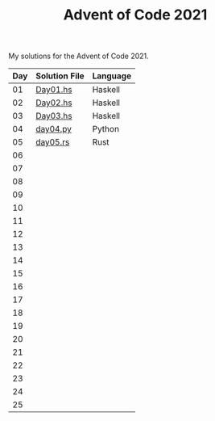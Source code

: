 #+TITLE: Advent of Code 2021

My solutions for the Advent of Code 2021.

| Day | Solution File | Language |
|-----+---------------+----------|
|  01 | [[file:haskell/src/Day01.hs][Day01.hs]]      | Haskell  |
|  02 | [[file:haskell/src/Day02.hs][Day02.hs]]      | Haskell  |
|  03 | [[file:haskell/src/Day03.hs][Day03.hs]]      | Haskell  |
|  04 | [[file:python/src/day04.py][day04.py]]      | Python   |
|  05 | [[file:rust/src/bin/day05.rs][day05.rs]]      | Rust     |
|  06 |               |          |
|  07 |               |          |
|  08 |               |          |
|  09 |               |          |
|  10 |               |          |
|  11 |               |          |
|  12 |               |          |
|  13 |               |          |
|  14 |               |          |
|  15 |               |          |
|  16 |               |          |
|  17 |               |          |
|  18 |               |          |
|  19 |               |          |
|  20 |               |          |
|  21 |               |          |
|  22 |               |          |
|  23 |               |          |
|  24 |               |          |
|  25 |               |          |
